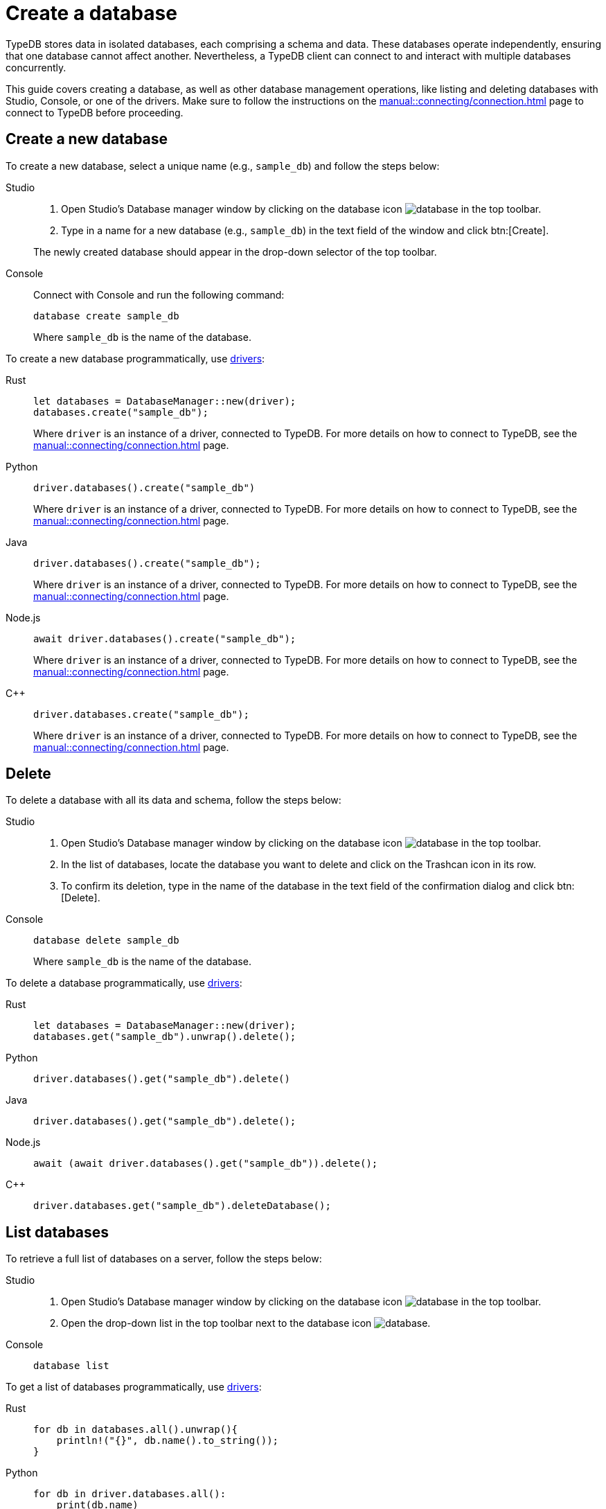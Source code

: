 = Create a database
:tabs-sync-option:

TypeDB stores data in isolated databases, each comprising a schema and data.
//xref:typeql::schema/overview.adoc[schema] and xref:typeql::data/overview.adoc[data].
These databases operate independently, ensuring that one database cannot affect another.
Nevertheless, a TypeDB client can connect to and interact with multiple databases concurrently.

This guide covers creating a database, as well as other database management operations, like listing
and deleting databases with Studio, Console, or one of the drivers.
Make sure to follow the instructions on the xref:manual::connecting/connection.adoc[]
page to connect to TypeDB before proceeding.

== Create a new database

To create a new database, select a unique name (e.g., `sample_db`) and follow the steps below:

[tabs]
====
Studio::
+
--
. Open Studio's Database manager window by clicking on the database icon image:home::studio-icons/database.png[] in the top toolbar.
. Type in a name for a new database (e.g., `sample_db`) in the text field of the window and click btn:[Create].

The newly created database should appear in the drop-down selector of the top toolbar.
--

Console::
+
--
Connect with Console and run the following command:

[,bash]
----
database create sample_db
----

Where `sample_db` is the name of the database.
--
====

To create a new database programmatically, use xref:drivers::overview.adoc[drivers]:

[tabs]
====
Rust::
+
--
[,rust]
----
let databases = DatabaseManager::new(driver);
databases.create("sample_db");
----

Where `driver` is an instance of a driver, connected to TypeDB.
For more details on how to connect to TypeDB, see the xref:manual::connecting/connection.adoc[] page.
--

Python::
+
--
[,python]
----
driver.databases().create("sample_db")
----

Where `driver` is an instance of a driver, connected to TypeDB.
For more details on how to connect to TypeDB, see the xref:manual::connecting/connection.adoc[] page.
--

Java::
+
--
[,java]
----
driver.databases().create("sample_db");
----

Where `driver` is an instance of a driver, connected to TypeDB.
For more details on how to connect to TypeDB, see the xref:manual::connecting/connection.adoc[] page.
--

Node.js::
+
--
[,js]
----
await driver.databases().create("sample_db");
----

Where `driver` is an instance of a driver, connected to TypeDB.
For more details on how to connect to TypeDB, see the xref:manual::connecting/connection.adoc[] page.
--

C++::
+
--
[,cpp]
----
driver.databases.create("sample_db");
----

Where `driver` is an instance of a driver, connected to TypeDB.
For more details on how to connect to TypeDB, see the xref:manual::connecting/connection.adoc[] page.
--
====

== Delete

To delete a database with all its data and schema, follow the steps below:

[tabs]
====
Studio::
+
--
. Open Studio's Database manager window by clicking on the database icon image:home::studio-icons/database.png[] in the top toolbar.
. In the list of databases, locate the database you want to delete and click on the Trashcan icon in its row.
. To confirm its deletion, type in the name of the database in the text field of the confirmation dialog and click btn:[Delete].
//#todo Add the icon's image
--

Console::
+
--
[,bash]
----
database delete sample_db
----

Where `sample_db` is the name of the database.
--
====

To delete a database programmatically, use xref:drivers::overview.adoc[drivers]:

[tabs]
====
Rust::
+
--
[,rust]
----
let databases = DatabaseManager::new(driver);
databases.get("sample_db").unwrap().delete();
----
--

Python::
+
--
[,python]
----
driver.databases().get("sample_db").delete()
----
--

Java::
+
--
[,java]
----
driver.databases().get("sample_db").delete();
----
--

Node.js::
+
--
[,js]
----
await (await driver.databases().get("sample_db")).delete();
----
--

C++::
+
--
[,cpp]
----
driver.databases.get("sample_db").deleteDatabase();
----
--
====

== List databases

To retrieve a full list of databases on a server, follow the steps below:

[tabs]
====
Studio::
+
--
. Open Studio's Database manager window by clicking on the database icon image:home::studio-icons/database.png[] in the top toolbar.
. Open the drop-down list in the top toolbar next to the database icon image:home::studio-icons/database.png[].
--

Console::
+
--
[,bash]
----
database list
----
--
====

To get a list of databases programmatically, use xref:drivers::overview.adoc[drivers]:

[tabs]
====
Rust::
+
--
[,rust]
----
for db in databases.all().unwrap(){
    println!("{}", db.name().to_string());
}
----
--

Python::
+
--
[,python]
----
for db in driver.databases.all():
    print(db.name)
----
--

Java::
+
--
[,java]
----
driver.databases().all().forEach(db -> System.out.println(db.name()));
----
--

Node.js::
+
--
[,js]
----
let dbs = await driver.databases.all();
for (db of dbs) {
    console.log(db.name);
}
----
--

C++::
+
--
[,cpp]
----
for (auto& db: driver.databases.all()) {
    std::cout << db.name() << std::endl;
}
----
//std::vector<TypeDB::Database> databases;
//for (auto& database: driver.databases.all()) {
//     std::cout << database.name() << std::endl;
//}

--
====

== Learn more

[cols-2]
--
.xref:manual::connecting/session.adoc[]
[.clickable]
****
See how to manage sessions in TypeDB.
****

.xref:manual::connecting/transaction.adoc[]
[.clickable]
****
See how to manage transactions in TypeDB.
****
--
